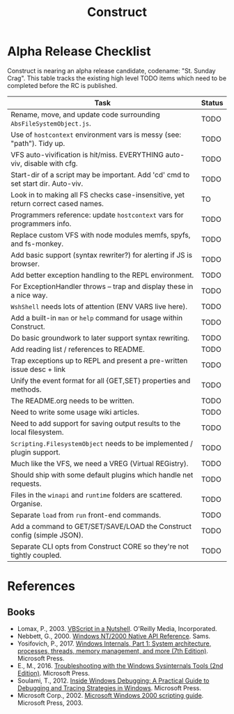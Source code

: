 #+TITLE: Construct
#+OPTIONS: toc:2

* Alpha Release Checklist

Construct is nearing an alpha release candidate, codename: "St. Sunday
Crag".  This table tracks the existing high level TODO items which
need to be completed before the RC is published.

| Task                                                                              | Status |
|-----------------------------------------------------------------------------------+--------|
| Rename, move, and update code surrounding ~AbsFileSystemObject.js~.               | TODO   |
| Use of ~hostcontext~ environment vars is messy (see: "path"). Tidy up.            | TODO   |
| VFS auto-vivification is hit/miss.  EVERYTHING auto-viv, disable with cfg.        | TODO   |
| Start-dir of a script may be important.  Add 'cd' cmd to set start dir. Auto-viv. | TODO   |
| Look in to making all FS checks case-insensitive, yet return correct cased names. | TO     |
| Programmers reference: update ~hostcontext~ vars for programmers info.            | TODO   |
| Replace custom VFS with node modules memfs, spyfs, and fs-monkey.                 | TODO   |
| Add basic support (syntax rewriter?) for alerting if JS is browser.               | TODO   |
| Add better exception handling to the REPL environment.                            | TODO   |
| For ExceptionHandler throws -- trap and display these in a nice way.              | TODO   |
| ~WshShell~ needs lots of attention (ENV VARS live here).                          | TODO   |
| Add a built-in ~man~ or ~help~ command for usage within Construct.                | TODO   |
| Do basic groundwork to later support syntax rewriting.                            | TODO   |
| Add reading list / references to README.                                          | TODO   |
| Trap exceptions up to REPL and present a pre-written issue desc + link            | TODO   |
| Unify the event format for all {GET,SET} properties and methods.                  | TODO   |
| The README.org needs to be written.                                               | TODO   |
| Need to write some usage wiki articles.                                           | TODO   |
| Need to add support for saving output results to the local filesystem.            | TODO   |
| ~Scripting.FilesystemObject~ needs to be implemented / plugin support.            | TODO   |
| Much like the VFS, we need a VREG (Virtual REGistry).                             | TODO   |
| Should ship with some default plugins which handle net requests.                  | TODO   |
| Files in the ~winapi~ and ~runtime~ folders are scattered. Organise.              | TODO   |
| Separate ~load~ from ~run~ front-end commands.                                    | TODO   |
| Add a command to GET/SET/SAVE/LOAD the Construct config (simple JSON).            | TODO   |
| Separate CLI opts from Construct CORE so they're not tightly coupled.             | TODO   |
#+CAPTION: List of TODO items for alpha RC.

* References
** Books
 - Lomax, P., 2003. _VBScript in a Nutshell_. O'Reilly Media, Incorporated.
 - Nebbett, G., 2000. _Windows NT/2000 Native API Reference_. Sams.
 - Yosifovich, P., 2017. _Windows Internals, Part 1: System architecture, processes, threads, memory management, and more (7th Edition)_. Microsoft Press.
 - E., M., 2016. _Troubleshooting with the Windows Sysinternals Tools (2nd Edition)_. Microsoft Press.
 - Soulami, T., 2012. _Inside Windows Debugging: A Practical Guide to Debugging and Tracing Strategies in Windows_. Microsoft Press.
 - Microsoft Corp., 2002. _Microsoft Windows 2000 scripting guide_. Microsoft Press, 2003.
